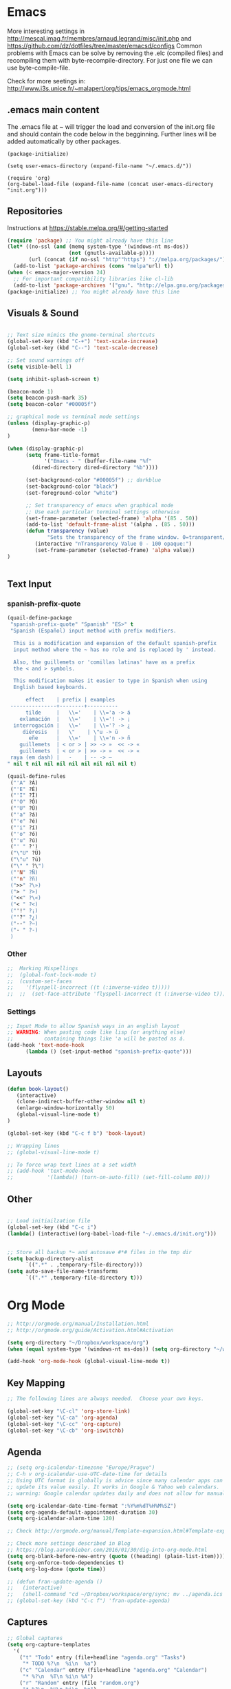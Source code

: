 * Emacs
  More interesting settings in http://mescal.imag.fr/membres/arnaud.legrand/misc/init.php and https://github.com/dz/dotfiles/tree/master/emacsd/configs
  Common problems with Emacs can be solve by removing the .elc (compiled files) and recompiling them with byte-recompile-directory. For just one file we can use byte-compile-file.

  Check for more seetings in: http://www.i3s.unice.fr/~malapert/org/tips/emacs_orgmode.html
  
** .emacs main content
   The .emacs file at ~ will trigger the load and conversion of the init.org file and should contain the code below in the begginning.
   Further lines will be added automatically by other packages.

   #+BEGIN_SRC 
   (package-initialize)

   (setq user-emacs-directory (expand-file-name "~/.emacs.d/"))

   (require 'org)
   (org-babel-load-file (expand-file-name (concat user-emacs-directory "init.org")))
   #+END_SRC
  
** Repositories
 Instructions at https://stable.melpa.org/#/getting-started

 #+BEGIN_SRC emacs-lisp
(require 'package) ;; You might already have this line
(let* ((no-ssl (and (memq system-type '(windows-nt ms-dos))
                    (not (gnutls-available-p))))
       (url (concat (if no-ssl "http""https") "://melpa.org/packages/")))
  (add-to-list 'package-archives (cons "melpa"url) t))
(when (< emacs-major-version 24)
  ;; For important compatibility libraries like cl-lib
  (add-to-list 'package-archives '("gnu". "http://elpa.gnu.org/packages/")))
(package-initialize) ;; You might already have this line
 #+END_SRC

** Visuals & Sound

#+BEGIN_SRC emacs-lisp

;; Text size mimics the gnome-terminal shortcuts
(global-set-key (kbd "C-+") 'text-scale-increase)
(global-set-key (kbd "C--") 'text-scale-decrease)

;; Set sound warnings off
(setq visible-bell 1)

(setq inhibit-splash-screen t)

(beacon-mode 1)
(setq beacon-push-mark 35)
(setq beacon-color "#00005f")

;; graphical mode vs terminal mode settings
(unless (display-graphic-p)
        (menu-bar-mode -1)
)

(when (display-graphic-p) 
      (setq frame-title-format
            '("Emacs - " (buffer-file-name "%f"
	    (dired-directory dired-directory "%b"))))

      (set-background-color "#00005f") ;; darkblue
      (set-background-color "black")
      (set-foreground-color "white")

      ;; Set transparency of emacs when graphical mode
      ;; Use each particular terminal settings otherwise
      (set-frame-parameter (selected-frame) 'alpha '(85 . 50))
      (add-to-list 'default-frame-alist '(alpha . (85 . 50)))
      (defun transparency (value)
             "Sets the transparency of the frame window. 0=transparent/100=opaque"
	     (interactive "nTransparency Value 0 - 100 opaque:")
	     (set-frame-parameter (selected-frame) 'alpha value))
)


#+END_SRC

** Text Input
*** spanish-prefix-quote
#+BEGIN_SRC emacs-lisp
(quail-define-package
 "spanish-prefix-quote" "Spanish" "ES>" t
 "Spanish (Español) input method with prefix modifiers. 
  
  This is a modification and expansion of the default spanish-prefix 
  input method where the ~ has no role and is replaced by ' instead.
  
  Also, the guillemets or 'comillas latinas' have as a prefix
  the < and > symbols.

  This modification makes it easier to type in Spanish when using
  English based keyboards.

      effect    | prefix | examples
 ---------------+--------+----------
      tilde     |   \\='    | \\='a -> á
    exlamación  |   \\='    | \\='! -> ¡
  interrogación |   \\='    | \\='? -> ¿
     diéresis   |   \"    | \"u -> ü
       eñe      |   \\='    | \\='n -> ñ
    guillemets  | < or > | >> -> »  << -> «   
    guillemets  | < or > | >> -> »  << -> «   
 raya (em dash) |   -    | -- -> —
" nil t nil nil nil nil nil nil nil nil t)

(quail-define-rules
 ("'A" ?Á)
 ("'E" ?É)
 ("'I" ?Í)
 ("'O" ?Ó)
 ("'U" ?Ú)
 ("'a" ?á)
 ("'e" ?é)
 ("'i" ?í)
 ("'o" ?ó)
 ("'u" ?ú)
 ("' " ?')
 ("\"U" ?Ü)
 ("\"u" ?ü)
 ("\" " ?\")
 ("'N" ?Ñ)
 ("'n" ?ñ)
 (">>" ?\»)
 ("> " ?>)
 ("<<" ?\«)
 ("< " ?<)
 ("'!" ?¡)
 ("'?" ?¿)
 ("--" ?—)
 ("- " ?-)
 )

#+END_SRC
*** Other
#+BEGIN_SRC emacs-lisp
;;  Marking Mispellings
;;  (global-font-lock-mode t)
;;  (custom-set-faces
;;    '(flyspell-incorrect ((t (:inverse-video t)))))
;;  ;;  (set-face-attribute 'flyspell-incorrect (t (:inverse-video t)))
#+END_SRC

*** Settings
#+BEGIN_SRC emacs-lisp
;; Input Mode to allow Spanish ways in an english layout
;; WARNING: When pasting code like lisp (or anything else)
;;          containing things like 'a will be pasted as á.
(add-hook 'text-mode-hook
	  (lambda () (set-input-method "spanish-prefix-quote")))
#+END_SRC

** Layouts
#+BEGIN_SRC emacs-lisp
(defun book-layout()
   (interactive)
   (clone-indirect-buffer-other-window nil t)
   (enlarge-window-horizontally 50)
   (global-visual-line-mode t)
)

(global-set-key (kbd "C-c f b") 'book-layout)

;; Wrapping lines
;; (global-visual-line-mode t)

;; To force wrap text lines at a set width 
;; (add-hook 'text-mode-hook
;;           '(lambda() (turn-on-auto-fill) (set-fill-column 80)))

#+END_SRC

** Other
#+BEGIN_SRC emacs-lisp

;; Load initiailzation file 
(global-set-key (kbd "C-c i") 
(lambda() (interactive)(org-babel-load-file "~/.emacs.d/init.org")))


;; Store all backup *~ and autosave #*# files in the tmp dir
(setq backup-directory-alist
      `((".*" . ,temporary-file-directory)))
(setq auto-save-file-name-transforms
      `((".*" ,temporary-file-directory t)))
#+END_SRC

* Org Mode
  #+BEGIN_SRC emacs-lisp
   ;; http://orgmode.org/manual/Installation.html
   ;; http://orgmode.org/guide/Activation.html#Activation

   (setq org-directory "~/Dropbox/workspace/org")
   (when (equal system-type '(windows-nt ms-dos)) (setq org-directory "~/workspace/org"))

   (add-hook 'org-mode-hook (global-visual-line-mode t))
  #+END_SRC

** Key Mapping
   #+BEGIN_SRC emacs-lisp
   ;; The following lines are always needed.  Choose your own keys.

   (global-set-key "\C-cl" 'org-store-link)
   (global-set-key "\C-ca" 'org-agenda)
   (global-set-key "\C-cc" 'org-capture)
   (global-set-key "\C-cb" 'org-iswitchb)
   #+END_SRC

** Agenda
   #+BEGIN_SRC emacs-lisp
   ;; (setq org-icalendar-timezone "Europe/Prague")
   ;; C-h v org-icalendar-use-UTC-date-time for details
   ;; Using UTC format is globally is advice since many calendar apps can
   ;; update its value easily. It works in Google & Yahoo web calendars.
   ;; warning: Google calendar updates daily and does not allow for manual refresh.

   (setq org-icalendar-date-time-format ":%Y%m%dT%H%M%SZ")
   (setq org-agenda-default-appointment-duration 30)
   (setq org-icalendar-alarm-time 120)

   ;; Check http://orgmode.org/manual/Template-expansion.html#Template-expansion

   ;; Check more settings described in Blog
   ;; https://blog.aaronbieber.com/2016/01/30/dig-into-org-mode.html
   (setq org-blank-before-new-entry (quote ((heading) (plain-list-item))))
   (setq org-enforce-todo-dependencies t)
   (setq org-log-done (quote time))

   ;; (defun fran-update-agenda ()
   ;;   (interactive)
   ;;   (shell-command "cd ~/Dropbox/workspace/org/sync; mv ../agenda.ics .; git commit -a -m 'update'; git push"))
   ;; (global-set-key (kbd "C-c f") 'fran-update-agenda)  
   #+END_SRC

** Captures
   #+BEGIN_SRC emacs-lisp
   ;; Global captures
   (setq org-capture-templates
	 '(
	   ("t" "Todo" entry (file+headline "agenda.org" "Tasks")
	    "* TODO %?\n  %i\n  %a")
	   ("c" "Calendar" entry (file+headline "agenda.org" "Calendar")
	    "* %?\n  %T\n %i\n %A")
	   ("r" "Random" entry (file "random.org")
	    "* %?\n  %U\n %i\n  %a")
   ))

   ;; Personal Captures
   ;; ("l" "Log" plain (file+datetree "log.org")
   ;; "    %?\n    Anno Domini %(progn (require 'rst) (rst-arabic-to-roman %<%Y>)) %<%H:%M>\n" :empty-lines 1)

   (unless (equal system-type '(windows-nt ms-dos))
   (setq org-capture-templates 
     (append org-capture-templates '(
	    ("j" "Journal" plain (file+datetree "journal.org.gpg")
	    "    %?\n    %U\n" :empty-lines 1)
	    ("a" "Personal" entry (file "personal.org")
	    "* %?\n  %U\n %i\n  %a")
	    ("s" "Science" entry (file "science.org")
	    "* %?\n  %U\n %i\n  %a")
	    ("y" "Philosophy" entry (file "philosophy.org")
	    "* %?\n  %U\n %i\n")
	    ("p" "Proyecto" plain (file+headline "proyecto.org.gpg" "Diario")
	    "    %?\n    %U\n" :empty-lines 1)
	    ("l" "Template for literature")
	    ("ln" "Novel" entry (file+headline "literature.org" "Novel")
	    "* %?\n  %U\n %i\n")
	    ("lp" "Poem" entry (file+headline "literature.org" "Poetry")
	    "* %?\n  %U\n %i\n")
   ))))
   
   ;; Work Captures
   (when (equal system-type '(windows-nt ms-dos))
   (setq org-capture-templates 
     (append org-capture-templates '(
	    ("p" "project" entry (file+datetree "project.org") 
	    "* %?\n  %U\n %i\n  %a")
	    ("n" "NPSS" entry (file "npss.org")
	    "* %?\n  %U\n %i\n  %a")
   ))))   
   #+END_SRC

** Programming Languages 

#+BEGIN_SRC emacs-lisp

;; for windows the Path env variable must have the folder with python.exe
;; for windows the org-babel-R-command must be set
;; http://orgmode.org/worg/org-contrib/babel/languages/ob-doc-R.html

;; Set just for windows
;;(setq org-babel-R-command "C:/Progra~1/R/R-3.4.1/bin/x64/R --slave --no-save")

(org-babel-do-load-languages
 'org-babel-load-languages
 '(
   (python . t)
   (C . t)
   (R . t)
   (org . t)
   ))
(setq org-src-preserve-indentation t)

#+END_SRC

*** R
To use this type <r and then TAB. This creates an R block for textual output.
#+BEGIN_SRC emacs-lisp
(add-to-list 'org-structure-template-alist
        '("r" "#+begin_src R :results output :session *R* :exports both\n\n#+end_src" "<src lang=\"R\">\n\n</src>"))
#+END_SRC

To use this type <R and then TAB. This creates an R block for graphics that are stored in the /tmp/.

#+BEGIN_SRC emacs-lisp
(add-to-list 'org-structure-template-alist
        '("R" "#+begin_src R :results output graphics :file (org-babel-temp-file \"figure\" \".png\") :exports both :width 800 :height 600 :session *R* \n\n#+end_src" "<src lang=\"R\">\n\n</src>"))
#+END_SRC

To use this type <RR and then TAB. This creates an R block for graphics that are stored in the directory of the current file.
#+BEGIN_SRC emacs-lisp
(add-to-list 'org-structure-template-alist
        '("RR" "#+begin_src R :results output graphics :file  (org-babel-temp-file (concat (file-name-directory (or load-file-name buffer-file-name)) \"figure-\") \".png\") :exports both :width 800 :height 600 :session *R* \n\n#+end_src" "<src lang=\"R\">\n\n</src>"))
#+END_SRC

*** python
#+BEGIN_SRC emacs-lisp
(add-to-list 'org-structure-template-alist
        '("p" "#+begin_src python :results output :exports both\n\n#+end_src" "<src lang=\"python\">\n\n</src>"))


(add-to-list 'org-structure-template-alist
        '("P" "#+begin_src python :results output :session *python* :exports both\n\n#+end_src" "<src lang=\"python\">\n\n</src>"))
#+END_SRC

* Helm
#+BEGIN_SRC emacs-lisp
(require 'helm)
(require 'helm-config)
(define-key helm-map (kbd "<tab>") 'helm-execute-persistent-action);; to use <tab> with its default behaviour
(global-set-key (kbd "M-i") 'helm-swoop) ;; C-x C-e to evaluate	  
(global-set-key (kbd "C-x b") 'helm-buffers-list)
(global-set-key (kbd "C-x r b") 'helm-bookmarks) ;; set bookmark C-x r m
(global-set-key (kbd "M-x") 'helm-M-x)
(global-set-key (kbd "M-y") 'helm-show-kill-ring) 
(global-set-key (kbd "C-x C-f") 'helm-find-files) 

(with-eval-after-load 'helm
  (define-key helm-map (kbd "C-c p") 'ignore)
  (define-key helm-map (kbd "<tab>") 'helm-execute-persistent-action) ; rebind tab to run persistent action
  (define-key helm-map (kbd "C-i") 'helm-execute-persistent-action) ; make TAB works in terminal
  (define-key helm-map (kbd "C-z")  'helm-select-action))
#+END_SRC

* Org2Blog
#+BEGIN_SRC emacs-lisp
;; (require 'auth-source) 
;;  (add-to-list 'auth-sources "~/.authinfo.gpg")
  (setq org2blog/wp-blog-alist
      `(("wordpress"
         :url "https://aleadeum.wordpress.com/xmlrpc.php"
	 :username "viraltux@gmail.com"
         ;; :username ,(car (auth-source-user-and-password "aleadeum"))
	 ;; :password ,(cadr (auth-source-user-and-password "aleadeum"))
         :default-title "Title"
         :default-categories ("Uncategorized")
         :tags-as-categories nil)))

#+END_SRC
* Abbreviations
#+BEGIN_SRC emacs-lisp
;; -*- coding: utf-8; lexical-binding: t; -*-
;; sample use of abbrev
(set-default 'abbrev-mode t)
(setq save-abbrevs nil)
#+END_SRC
** global

#+BEGIN_SRC emacs-lisp
(clear-abbrev-table global-abbrev-table)
(define-abbrev-table 'global-abbrev-table
  '(

    ;; mathematics
    ("+-" " ")
    ;; net abbrev
    ("afaik" "as far as i know" )
    ("atm" "at the moment" )
    ("ty" "thank you" )
    ("btw" "by the way" )
    
    ;; english word abbrev
    ("bc" "because" )
    ("bg" "background" )
    ("math" "mathematics" )

    ;; computing
    ("cs" "computer science" )

    ;; tech company
    ("macos" "Mac OS" )
    ("msw" "Microsoft Windows" )

    ;; programing
    ("jvm" "Java Virtual Machine" )
    ("gui" "graphical user interface" )
    ("os" "operating system" )

    ;; programing
    ("utf8" "-*- coding: utf-8 -*-" )

    ;; regex
    ("rgx-az09" "/^([A-Za-z0-9]+)$/" )
    ("rgx-ddmmyyy" "/^(0?[1-9]|[12][0-9]|3[01])([ \/\-])(0?[1-9]|1[012])\2([0-9][0-9][0-9][0-9])(([ -])([0-1]?[0-9]|2[0-3]):[0-5]?[0-9]:[0-5]?[0-9])?$/" )
    ("rgx-24h" "/^([01]?[0-9]|2[0-3]):[0-5][0-9]$/")
    ("rgx-isodate" "/^(?![+-]?\d{4,5}-?(?:\d{2}|W\d{2})T)(?:|(\d{4}|[+-]\d{5})-?(?:|(0\d|1[0-2])(?:|-?([0-2]\d|3[0-1]))|([0-2]\d{2}|3[0-5]\d|36[0-6])|W([0-4]\d|5[0-3])(?:|-?([1-7])))(?:(?!\d)|T(?=\d)))(?:|([01]\d|2[0-4])(?:|:?([0-5]\d)(?:|:?([0-5]\d)(?:|\.(\d{3})))(?:|[zZ]|([+-](?:[01]\d|2[0-4]))(?:|:?([0-5]\d)))))$/")
    ("rgx-email" "/^.+@.+$/")
    ("rgx-url" "/^((https?|ftp|file):\/\/)?([\da-z\.-]+)\.([a-z\.]{2,6})([\/\w \.-]*)*\/?$/")
    ("rgx-int" "/^-?\d+$/")
    ("rgx-phone" "/^\+?(\d.*){3,}$/")
    

    ;; unicode
    ("hearts" "♥💕💓💔💖💗💘💝💞💟💙💚💛💜" )

    ;; url
    ("urlemacs" "http://ergoemacs.org/" )

    ;;
    ))
#+END_SRC

** fundamental-mode (ess-r-mode)
define abbrev for specific major mode
the first part of the name should be the value of the variable major-mode of that mode
e.g. for go-mode, name should be go-mode-abbrev-table
To find out about a mode a good way its to

M-x add-mode-abbrev after selecting what we want to abbreviate
and check with M-x list-abbrevs what mode was used to store the abbreviation.

#+BEGIN_SRC emacs-lisp
(define-abbrev-table 'fundamental-mode-abbrev-table
  '(

("drawnorm"
"mean=0; sd=1
lb=-sd; ub=sd
x <- seq(-4,4,length=100)*sd + mean
hx <- dnorm(x,mean,sd)
plot(x, hx, type='n', xlab='Values', ylab='',
  main='Normal Distribution', axes=FALSE)
i <- x >= lb & x <= ub
lines(x, hx)
polygon(c(lb,x[i],ub), c(0,hx[i],0), col='red')
area <- pnorm(ub, mean, sd) - pnorm(lb, mean, sd)
result <- paste('P(',lb,'< Values <',ub,') =',
   signif(area, digits=3))
mtext(result,3)
axis(1, at=seq(40, 160, 20), pos=0)")

))

#+END_SRC

* Company Mode
#+BEGIN_SRC emacs-lisp

(require 'company)
(add-hook 'after-init-hook 'global-company-mode)

(define-key company-active-map (kbd "C-n") 'company-select-next-or-abort)
(define-key company-active-map (kbd "C-p") 'company-select-previous-or-abort)

(custom-set-faces
 '(company-preview
   ((t (:foreground "darkgray" :underline t))))
 '(company-preview-common
   ((t (:inherit company-preview))))
 '(company-tooltip
   ((t (:background "lightgray" :foreground "black"))))
 '(company-tooltip-selection
   ((t (:background "steelblue" :foreground "white"))))
 '(company-tooltip-common
   ((((type x)) (:inherit company-tooltip :weight bold))
    (t (:inherit company-tooltip))))
 '(company-tooltip-common-selection
   ((((type x)) (:inherit company-tooltip-selection :weight bold))
    (t (:inherit company-tooltip-selection)))))

#+END_SRC

* Yasnippet
  We need to add your own yasnippets for ESS/R for any yasnippet expansion to work. By default there are none. When typing rnorm(<TAB> the result we see has nothing to do with yasnippet, this is behavior that ESS provides to make your R-coding-life easier.

We need to create your own snippets for R. You need to do this if the folder ess-mode in the [[/home/fran/Dropbox/.emacs.d/snippets][snippets directory]] or wherever your yasnippets are located (we'll have to create the ess-mode directory).

See more in https://joaotavora.github.io/yasnippet/snippet-development.html

#+BEGIN_SRC emacs-lisp

(add-hook 'ess-mode-hook 'r-autoyas-ess-activate)
(yas-global-mode 1)

#+END_SRC
* Hacks
** Windows 7
*** Emacs
**** Version GNU Emacs 25.2.1 (x86_64-w64-mingw32)
      #+BEGIN_SRC emacs-lisp
      (when (equal system-type '(windows-nt ms-dos))
      (when (equal emacs-version "25.2.1")

      ;; Warning (python): Your python-shell-interpreter doesn’t seem... Removing aparently
      ;; useless warning using workaround https://github.com/syl20bnr/spacemacs/issues/8797
      (setq python-shell-completion-native-enable nil)

      ))
      #+END_SRC
